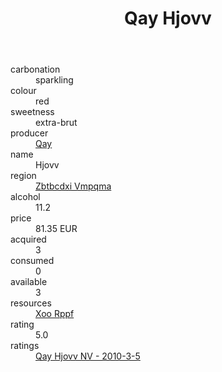 :PROPERTIES:
:ID:                     1ed3267f-bc3d-4a1f-afbe-fdcb7dbd168e
:END:
#+TITLE: Qay Hjovv 

- carbonation :: sparkling
- colour :: red
- sweetness :: extra-brut
- producer :: [[id:c8fd643f-17cf-4963-8cdb-3997b5b1f19c][Qay]]
- name :: Hjovv
- region :: [[id:08e83ce7-812d-40f4-9921-107786a1b0fe][Zbtbcdxi Vmpqma]]
- alcohol :: 11.2
- price :: 81.35 EUR
- acquired :: 3
- consumed :: 0
- available :: 3
- resources :: [[id:4b330cbb-3bc3-4520-af0a-aaa1a7619fa3][Xoo Rppf]]
- rating :: 5.0
- ratings :: [[id:7b680183-7e36-4341-8995-4d0f8565f6a0][Qay Hjovv NV - 2010-3-5]]


